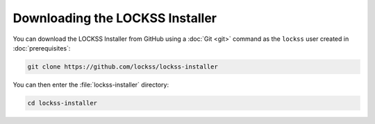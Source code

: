 ================================
Downloading the LOCKSS Installer
================================

You can download the LOCKSS Installer from GitHub using a :doc:`Git <git>` command as the ``lockss`` user created in :doc:`prerequisites`:

.. code-block:: shell

   git clone https://github.com/lockss/lockss-installer

You can then enter the :file:`lockss-installer` directory:

.. code-block:: shell

   cd lockss-installer
